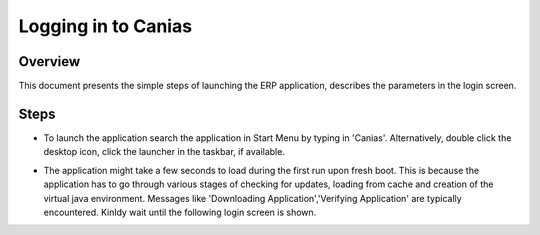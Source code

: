 Logging in to Canias
************************

Overview
---------
This document presents the simple steps of launching the ERP application, describes the parameters in the login screen.


Steps
-----
* To launch the application search the application in Start Menu by typing in 'Canias'. Alternatively, double click the desktop icon, click the launcher in the taskbar, if available.

.. image:: login_start.png
    :align: center
    :scale: 75%
    :alt: Launch using Start Menu

.. image:: login_taskbar.png
    :align: center
    :scale: 75%
    :alt: Launch using Taskbar

* The application might take a few seconds to load during the first run upon fresh boot. This is because the application has to go through various stages of checking for updates, loading from cache and creation of the virtual java environment. Messages like 'Downloading Application','Verifying Application' are typically encountered. Kinldy wait until the following login screen is shown.

.. image:: login_dialog.png
    :align: center
    :scale: 75%
    :alt: Launch using Taskbar

